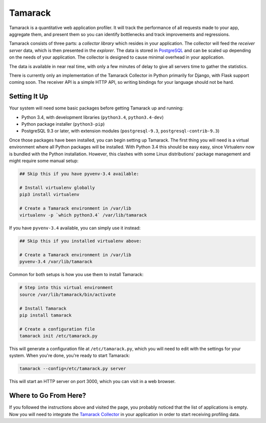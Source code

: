==========
 Tamarack
==========

.. image:: https://travis-ci.org/mhallin/tamarack.svg?branch=develop
   :target: https://travis-ci.org/mhallin/tamarack

Tamarack is a quantitative web application profiler. It will track the
performance of all requests made to your app, aggregate them, and
present them so you can identify bottlenecks and track improvements
and regressions.

Tamarack consists of three parts: a *collector library* which resides
in your application. The collector will feed the *receiver server*
data, which is then presented in the *explorer*. The data is stored in
PostgreSQL_ and can be scaled up depending on the needs of your
application. The collector is designed to cause minimal overhead in
your application.

.. image:: docs/img/sample_app.png

The data is available in near real time, with only a few minutes of
delay to give all servers time to gather the statistics.

There is currently only an implementation of the Tamarack Collector in
Python primarily for Django, with Flask support coming soon. The
receiver API is a simple HTTP API, so writing bindings for your
language should not be hard.

Setting It Up
=============

Your system will need some basic packages before getting Tamarack up
and running:

* Python 3.4, with development libraries (``python3.4``,
  ``python3.4-dev``)
* Python package installer (``python3-pip``)
* PostgreSQL 9.3 or later, with extension modules (``postgresql-9.3``,
  ``postgresql-contrib-9.3``)

Once those packages have been installed, you can begin setting up
Tamarack. The first thing you will need is a virtual environment where
all Python packages will be installed. With Python 3.4 this should be
easy easy, since Virtualenv now is bundled with the Python
installation. However, this clashes with some Linux distributions'
package management and might require some manual setup:

.. code-block:: sh

    ## Skip this if you have pyvenv-3.4 available:

    # Install virtualenv globally
    pip3 install virtualenv

    # Create a Tamarack environment in /var/lib
    virtualenv -p `which python3.4` /var/lib/tamarack

If you have ``pyvenv-3.4`` available, you can simply use it instead:

.. code-block:: sh

    ## Skip this if you installed virtualenv above:

    # Create a Tamarack environment in /var/lib
    pyvenv-3.4 /var/lib/tamarack

Common for both setups is how you use them to install Tamarack:

.. code-block:: sh

    # Step into this virtual environment
    source /var/lib/tamarack/bin/activate

    # Install Tamarack
    pip install tamarack

    # Create a configuration file
    tamarack init /etc/tamarack.py

This will generate a configuration file at ``/etc/tamarack.py``, which
you will need to edit with the settings for your system. When you're
done, you're ready to start Tamarack:

.. code-block:: sh

    tamarack --config=/etc/tamarack.py server

This will start an HTTP server on port 3000, which you can visit in a
web browser.

Where to Go From Here?
======================

If you followed the instructions above and visited the page, you
probably noticed that the list of applications is empty. Now you will
need to integrate the `Tamarack Collector`_ in your application in
order to start receiving profiling data.

.. _PostgreSQL: http://www.postgresql.org/

.. _Tamarack Collector: https://github.com/mhallin/tamarack-collector-py

